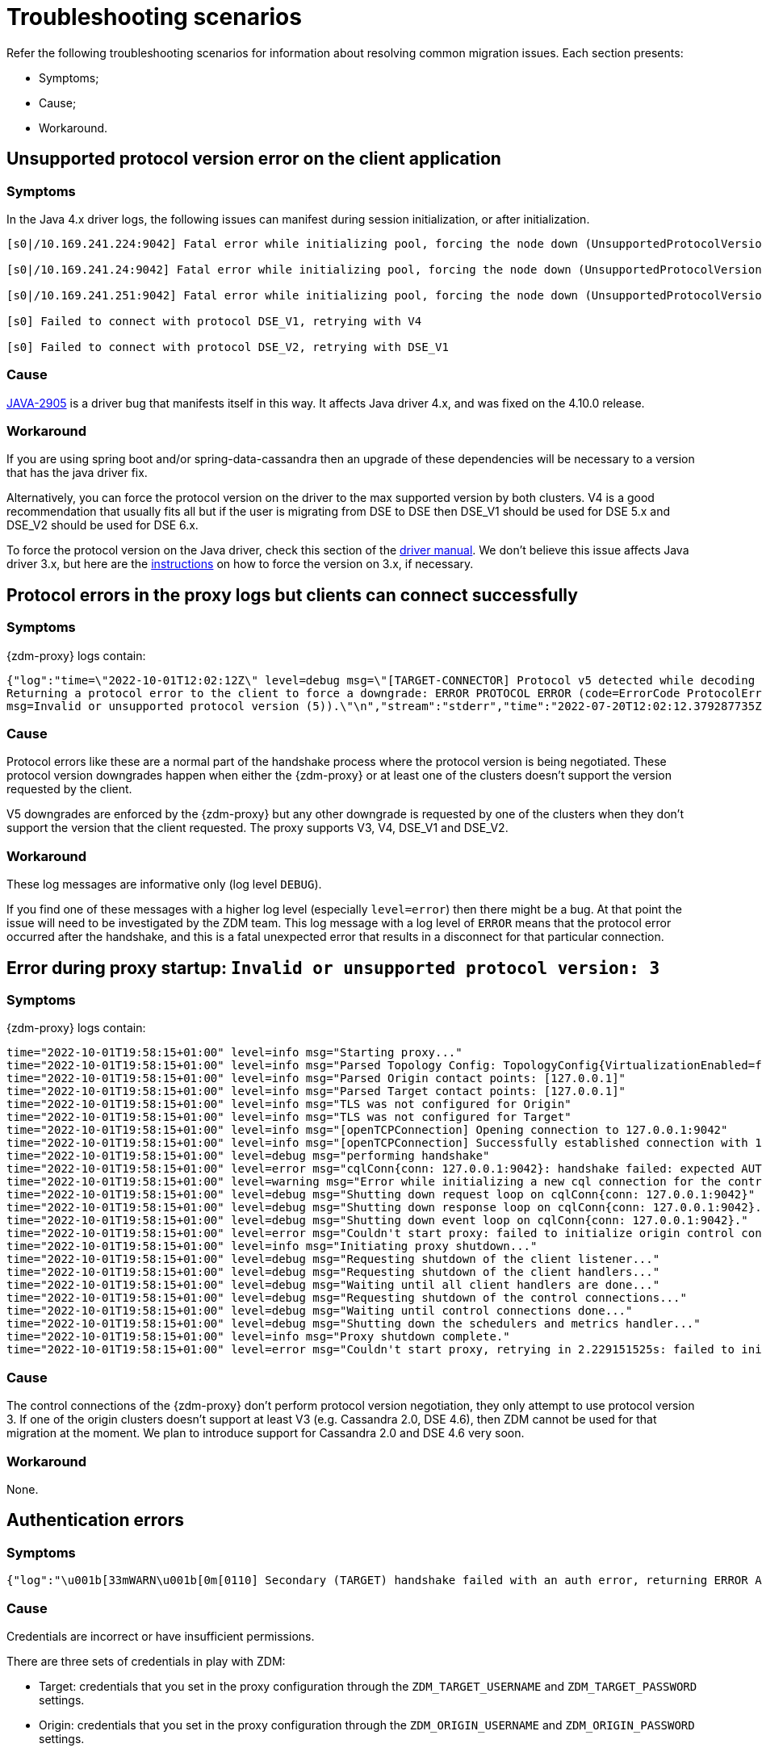 = Troubleshooting scenarios

Refer the following troubleshooting scenarios for information about resolving common migration issues. Each section presents:

* Symptoms;
* Cause;
* Workaround.

== Unsupported protocol version error on the client application

=== Symptoms

In the Java 4.x driver logs, the following issues can manifest during session initialization, or after initialization.

[source,log]
----
[s0|/10.169.241.224:9042] Fatal error while initializing pool, forcing the node down (UnsupportedProtocolVersionException: [/10.169.241.224:9042] Host does not support protocol version DSE_V2)

[s0|/10.169.241.24:9042] Fatal error while initializing pool, forcing the node down (UnsupportedProtocolVersionException: [/10.169.241.24:9042] Host does not support protocol version DSE_V2)

[s0|/10.169.241.251:9042] Fatal error while initializing pool, forcing the node down (UnsupportedProtocolVersionException: [/10.169.241.251:9042] Host does not support protocol version DSE_V2)

[s0] Failed to connect with protocol DSE_V1, retrying with V4

[s0] Failed to connect with protocol DSE_V2, retrying with DSE_V1
----

=== Cause

https://datastax-oss.atlassian.net/browse/JAVA-2905[JAVA-2905^] is a driver bug that manifests itself in this way. It affects Java driver 4.x, and was fixed on the 4.10.0 release.

=== Workaround

If you are using spring boot and/or spring-data-cassandra then an upgrade of these dependencies will be necessary to a version that has the java driver fix.

Alternatively, you can force the protocol version on the driver to the max supported version by both clusters. V4 is a good recommendation that usually fits all but if the user is migrating from DSE to DSE then DSE_V1 should be used for DSE 5.x and DSE_V2 should be used for DSE 6.x.

To force the protocol version on the Java driver, check this section of the https://docs.datastax.com/en/developer/java-driver/3.11/manual/native_protocol/#controlling-the-protocol-version[driver manual, window="_blank"]. We don't believe this issue affects Java driver 3.x, but here are the https://docs.datastax.com/en/developer/java-driver/3.11/manual/native_protocol/#controlling-the-protocol-version[instructions, window="_blank"] on how to force the version on 3.x, if necessary.



== Protocol errors in the proxy logs but clients can connect successfully

=== Symptoms

{zdm-proxy} logs contain:

[source,log]
----
{"log":"time=\"2022-10-01T12:02:12Z\" level=debug msg=\"[TARGET-CONNECTOR] Protocol v5 detected while decoding a frame.
Returning a protocol error to the client to force a downgrade: ERROR PROTOCOL ERROR (code=ErrorCode ProtocolError [0x0000000A],
msg=Invalid or unsupported protocol version (5)).\"\n","stream":"stderr","time":"2022-07-20T12:02:12.379287735Z"}
----

=== Cause

Protocol errors like these are a normal part of the handshake process where the protocol version is being negotiated. These protocol version downgrades happen when either the {zdm-proxy} or at least one of the clusters doesn't support the version requested by the client.

V5 downgrades are enforced by the {zdm-proxy} but any other downgrade is requested by one of the clusters when they don't support the version that the client requested. The proxy supports V3, V4, DSE_V1 and DSE_V2.

////
ZDM-71 tracks a request to support v2.
////

=== Workaround

These log messages are informative only (log level `DEBUG`).

If you find one of these messages with a higher log level (especially `level=error`) then there might be a bug. At that point the issue will need to be investigated by the ZDM team. This log message with a log level of `ERROR` means that the protocol error occurred after the handshake, and this is a fatal unexpected error that results in a disconnect for that particular connection.



== Error during proxy startup: `Invalid or unsupported protocol version: 3`

=== Symptoms

{zdm-proxy} logs contain:

[source,log]
----
time="2022-10-01T19:58:15+01:00" level=info msg="Starting proxy..."
time="2022-10-01T19:58:15+01:00" level=info msg="Parsed Topology Config: TopologyConfig{VirtualizationEnabled=false, Addresses=[127.0.0.1], Count=1, Index=0, NumTokens=8}"
time="2022-10-01T19:58:15+01:00" level=info msg="Parsed Origin contact points: [127.0.0.1]"
time="2022-10-01T19:58:15+01:00" level=info msg="Parsed Target contact points: [127.0.0.1]"
time="2022-10-01T19:58:15+01:00" level=info msg="TLS was not configured for Origin"
time="2022-10-01T19:58:15+01:00" level=info msg="TLS was not configured for Target"
time="2022-10-01T19:58:15+01:00" level=info msg="[openTCPConnection] Opening connection to 127.0.0.1:9042"
time="2022-10-01T19:58:15+01:00" level=info msg="[openTCPConnection] Successfully established connection with 127.0.0.1:9042"
time="2022-10-01T19:58:15+01:00" level=debug msg="performing handshake"
time="2022-10-01T19:58:15+01:00" level=error msg="cqlConn{conn: 127.0.0.1:9042}: handshake failed: expected AUTHENTICATE or READY, got ERROR PROTOCOL ERROR (code=ErrorCode ProtocolError [0x0000000A], msg=Invalid or unsupported protocol version: 3)"
time="2022-10-01T19:58:15+01:00" level=warning msg="Error while initializing a new cql connection for the control connection of ORIGIN: failed to perform handshake: expected AUTHENTICATE or READY, got ERROR PROTOCOL ERROR (code=ErrorCode ProtocolError [0x0000000A], msg=Invalid or unsupported protocol version: 3)"
time="2022-10-01T19:58:15+01:00" level=debug msg="Shutting down request loop on cqlConn{conn: 127.0.0.1:9042}"
time="2022-10-01T19:58:15+01:00" level=debug msg="Shutting down response loop on cqlConn{conn: 127.0.0.1:9042}."
time="2022-10-01T19:58:15+01:00" level=debug msg="Shutting down event loop on cqlConn{conn: 127.0.0.1:9042}."
time="2022-10-01T19:58:15+01:00" level=error msg="Couldn't start proxy: failed to initialize origin control connection: could not open control connection to ORIGIN, tried endpoints: [127.0.0.1:9042]."
time="2022-10-01T19:58:15+01:00" level=info msg="Initiating proxy shutdown..."
time="2022-10-01T19:58:15+01:00" level=debug msg="Requesting shutdown of the client listener..."
time="2022-10-01T19:58:15+01:00" level=debug msg="Requesting shutdown of the client handlers..."
time="2022-10-01T19:58:15+01:00" level=debug msg="Waiting until all client handlers are done..."
time="2022-10-01T19:58:15+01:00" level=debug msg="Requesting shutdown of the control connections..."
time="2022-10-01T19:58:15+01:00" level=debug msg="Waiting until control connections done..."
time="2022-10-01T19:58:15+01:00" level=debug msg="Shutting down the schedulers and metrics handler..."
time="2022-10-01T19:58:15+01:00" level=info msg="Proxy shutdown complete."
time="2022-10-01T19:58:15+01:00" level=error msg="Couldn't start proxy, retrying in 2.229151525s: failed to initialize origin control connection: could not open control connection to ORIGIN, tried endpoints: [127.0.0.1:9042]."
----

=== Cause

The control connections of the {zdm-proxy} don't perform protocol version negotiation, they only attempt to use protocol version 3. If one of the origin clusters doesn't support at least V3 (e.g. Cassandra 2.0, DSE 4.6), then ZDM cannot be used for that migration at the moment. We plan to introduce support for Cassandra 2.0 and DSE 4.6 very soon.

=== Workaround

None.

== Authentication errors

=== Symptoms

[source,log]
----
{"log":"\u001b[33mWARN\u001b[0m[0110] Secondary (TARGET) handshake failed with an auth error, returning ERROR AUTHENTICATION ERROR (code=ErrorCode AuthenticationError [0x00000100], msg=We recently improved your database security. To find out more and reconnect, see https://docs.datastax.com/en/astra/docs/manage-application-tokens.html) to client. \r\n","stream":"stdout","time":"2022-09-06T18:31:31.348472345Z"}
----

=== Cause

Credentials are incorrect or have insufficient permissions.

There are three sets of credentials in play with ZDM:

* Target: credentials that you set in the proxy configuration through the `ZDM_TARGET_USERNAME` and `ZDM_TARGET_PASSWORD` settings.

* Origin: credentials that you set in the proxy configuration through the `ZDM_ORIGIN_USERNAME` and `ZDM_ORIGIN_PASSWORD` settings.

* Client: credentials that the client application sends to the proxy during the connection handshake, these are set in the application configuration, not the proxy configuration.

This error means that at least one of these three sets of credentials is incorrect or has insufficient permissions.

=== Workaround

If the authentication error is preventing the proxy from starting then it's either the Origin or Target credentials that are incorrect or have insufficient permissions. The log message shows whether it is the Target or Origin handshake that is failing.

If the proxy is able to start up -- that is, this message can be seen in the logs:

`Proxy started. Waiting for SIGINT/SIGTERM to shutdown.`

then the authentication error is happening when a client application tries to open a connection to the proxy. In this case, the issue is with the Client credentials so the application itself is using invalid credentials (incorrect username/password or insufficient permissions).

Note that the proxy startup message has log level `INFO` so if the configured log level on the proxy is `warning` or `error`,  you will have to rely on other ways to know whether the {zdm-proxy} started correctly. You can check if the docker container is running (or process if docker isn't being used) or if there is a log message similar to `Error launching proxy`.


== The {zdm-proxy} listens on a custom port, and all applications are able to connect to one proxy instance only

=== Symptoms

The {zdm-proxy} is listening on a custom port (not 9042) and:

* The Grafana dashboard shows only one proxy instance receiving all the connections from the application.
* Only one proxy instance has log messages such as `level=info msg="Accepted connection from 10.4.77.210:39458"`.

=== Cause

The application is specifying the custom port as part of the contact points using the format
`<proxy_ip_address>:<proxy_custom_port>`.

For example, using the Java driver, if the {zdm-proxy} instances were listening on port 14035, this would look like:

`.addContactPoints("172.18.10.36:14035", "172.18.11.48:14035", "172.18.12.61:14035")`

The contact point is used as the first point of contact to the cluster, but the driver discovers the rest of the nodes via CQL queries. However, this discovery process doesn't discover the ports, just the addresses so the driver uses the addresses it discovers with the port that is configured at startup.

As a result, port 14035 will only be used for the contact point initially discovered, while for all other nodes the driver will attempt to use the default 9042 port.

=== Solution

In the application, ensure that the custom port is explicitly indicated using the `.withPort(<customPort>)` API. In the above example:

[source,java]
----
.addContactPoints("172.18.10.36", "172.18.11.48", "172.18.12.61")
.withPort(14035)
----


== Syntax error " no viable alternative at input 'CALL' " in proxy logs

=== Symptoms

{zdm-proxy} logs contain:

[source,log]
----
{"log":"time=\"2022-10-01T13:10:47Z\" level=debug msg=\"Recording TARGET-CONNECTOR other error:
ERROR SYNTAX ERROR (code=ErrorCode SyntaxError [0x00002000], msg=line 1:0 no viable alternative
at input 'CALL' ([CALL]...))\"\n","stream":"stderr","time":"2022-07-20T13:10:47.322882877Z"}
----

=== Cause

The log message indicates that the server doesn't recognize the word “CALL” in the query string which most likely means that it is a RPC (remote procedure call). From the proxy logs alone, it is not possible to see what method is being called by the query but it's very likely the RPC that the drivers use to send DSE Insights data to the server.

Most {company} drivers have DSE Insights reporting enabled by default when they detect a server version that supports it (regardless of whether the feature is enabled on the server side or not). The driver might also have it enabled for Astra DB depending on what server version Astra DB is returning for queries involving the `system.local` and `system.peers` tables.

=== Workaround

These log messages are harmless but if your need to get rid of them, you can disable the DSE Insights driver feature through the driver configuration. Refer to https://github.com/datastax/java-driver/blob/65d2c19c401175dcc6c370560dd5f783d05b05b9/core/src/main/resources/reference.conf#L1328[this property, window="_blank"] for Java driver 4.x.



== Default Grafana credentials don't work

=== Symptoms

Consider a case where you deploy the metrics component of our {zdm-automation}, a Grafana instance is deployed but you cannot login using the usual default `admin/admin` credentials.

=== Cause

The {zdm-automation} specifies a custom set of credentials instead of relying on the `admin/admin` ones that are typically the default for Grafana deployments.

=== Workaround

Check the credentials that are being used by looking up the `vars/zdm_monitoring_config.yml` file on the {zdm-automation} directory. These credentials can also be modified before deploying the metrics stack.



== Proxy starts but client cannot connect (connection timeout/closed)

=== Symptoms

{zdm-proxy} log contains:

[source]
----
INFO[0000] [openTCPConnection] Opening connection to 10.0.63.163:9042
INFO[0000] [openTCPConnection] Successfully established connection with 10.0.63.163:9042
INFO[0000] [openTLSConnection] Opening TLS connection to 10.0.63.163:9042 using underlying TCP connection
INFO[0000] [openTLSConnection] Successfully established connection with 10.0.63.163:9042
INFO[0000] Successfully opened control connection to ORIGIN using endpoint 10.0.63.163:9042.
INFO[0000] [openTCPConnection] Opening connection to 5bc479c2-c3d0-45be-bfba-25388f2caff7-us-east-1.db.astra.datastax.com:29042
INFO[0000] [openTCPConnection] Successfully established connection with 54.84.75.118:29042
INFO[0000] [openTLSConnection] Opening TLS connection to 211d66bf-de8d-48ac-a25b-bd57d504bd7c using underlying TCP connection
INFO[0000] [openTLSConnection] Successfully established connection with 211d66bf-de8d-48ac-a25b-bd57d504bd7
INFO[0000] Successfully opened control connection to TARGET using endpoint 5bc479c2-c3d0-45be-bfba-25388f2caff7-us-east-1.db.astra.datastax.com:29042-211d66bf-de8d-48ac-a25b-bd57d504bd7c.
INFO[0000] Proxy connected and ready to accept queries on 0.0.0.0:9042
INFO[0000] Proxy started. Waiting for SIGINT/SIGTERM to shutdown.
INFO[0043] Accepted connection from 10.0.62.255:33808
INFO[0043] [ORIGIN-CONNECTOR] Opening request connection to ORIGIN (10.0.63.20:9042).
ERRO[0043] [openTCPConnectionWithBackoff] Couldn't connect to 10.0.63.20:9042, retrying in 100ms...
ERRO[0043] [openTCPConnectionWithBackoff] Couldn't connect to 10.0.63.20:9042, retrying in 200ms...
ERRO[0043] [openTCPConnectionWithBackoff] Couldn't connect to 10.0.63.20:9042, retrying in 400ms...
ERRO[0043] [openTCPConnectionWithBackoff] Couldn't connect to 10.0.63.20:9042, retrying in 800ms...
ERRO[0044] [openTCPConnectionWithBackoff] Couldn't connect to 10.0.63.20:9042, retrying in 1.6s...
ERRO[0046] [openTCPConnectionWithBackoff] Couldn't connect to 10.0.63.20:9042, retrying in 3.2s...
ERRO[0049] [openTCPConnectionWithBackoff] Couldn't connect to 10.0.63.20:9042, retrying in 6.4s...
ERRO[0056] [openTCPConnectionWithBackoff] Couldn't connect to 10.0.63.20:9042, retrying in 10s...
ERRO[0066] [openTCPConnectionWithBackoff] Couldn't connect to 10.0.63.20:9042, retrying in 10s...
ERRO[0076] Client Handler could not be created: ORIGIN-CONNECTOR context timed out or cancelled while opening connection to ORIGIN: context deadline exceeded
----

=== Cause

{zdm-proxy} has connectivity only to a subset of the nodes.

The control connection (during {zdm-proxy} startup) cycles through the nodes until it finds one that can be connected to.
For client connections, each proxy instance cycles through its "assigned nodes" only.
_(The "assigned nodes" are a different subset of the cluster nodes for each proxy instance,
generally non-overlapping between proxy instances so as to avoid any interference with the load balancing already in place at client-side driver level.
The assigned nodes are not necessarily contact points: even discovered nodes undergo assignment to proxy instances.)_

In the example above, the {zdm-proxy} doesn't have connectivity to 10.0.63.20, which was chosen as the origin node for the incoming client connection, but it was able to connect to 10.0.63.163 during startup.

=== Workaround

Ensure that network connectivity exists and is stable between the {zdm-proxy} instances and all Cassandra / DSE nodes of the local datacenter.



== Client application driver takes too long to reconnect to a proxy instance

=== Symptoms

After a {zdm-proxy} has been unavailable for some time and it gets back up, the client application takes too long to reconnect.

There should never be a reason to stop a {zdm-proxy} instance other than a configuration change but maybe the proxy crashed or the user tried to do a configuration change and took a long time to get the {zdm-proxy} back up.

=== Cause

The {zdm-proxy} does not send topology events to the client applications so the time it takes for the driver to reconnect to a {zdm-proxy} instance is determined by the reconnection policy.

=== Workaround

Restart the client application to force an immediate reconnect.

If you expect {zdm-proxy} instances to go down frequently, change the reconnection policy on the driver so that the interval between reconnection attempts has a shorter limit.



== Error with Astra DevOps API when using the {zdm-automation}

=== Symptoms

{zdm-automation}'s logs:

[source,log]
----
fatal: [10.255.13.6]: FAILED! => {"changed": false, "elapsed": 0, "msg": "Status code was -1 and not [200]:
Connection failure: Remote end closed connection without response", "redirected": false, "status": -1, "url":
"https://api.astra.datastax.com/v2/databases/REDACTED/secureBundleURL"}
----

=== Cause

The Astra DevOps API is likely temporarily unavailable.

=== Workaround

Download the Astra DB Secure Connect Bundle (SCB) manually and provide its path to the {zdm-automation} as explained xref:deploy-proxy-monitoring.adoc#_core_configuration[here]. For information about the SCB, see https://docs.datastax.com/en/astra-serverless/docs/connect/secure-connect-bundle.html[working with Secure Connect Bundle, window="_blank"].


== Metadata service (Astra) returned not successful status code 4xx or 5xx

=== Symptoms

The {zdm-proxy} doesn't start and the following appears on the proxy logs:

[source,log]
----
Couldn't start proxy: error initializing the connection configuration or control connection for Target:
metadata service (Astra) returned not successful status code
----

=== Cause

There are two possible causes for this:

1. The credentials that the {zdm-proxy} is using for Astra DB don't have sufficient permissions.
2. The Astra database is hibernated.

=== Workaround

Start by opening Astra Portal and checking the `Status` of your database.
If it is `Hibernated`, click the “Resume” button and wait for it to become `Active`.
If it is `Active` already, then it is likely an issue with permissions.

We recommend starting with a token that has the Database Administrator role in Astra DB to confirm that it is a permissions issue. Refer to https://docs.datastax.com/en/astra-serverless/docs/manage/org/manage-permissions.html[Manage user permissions, window="_blank"].



== Async read timeouts / stream id map exhausted

=== Symptoms

Dual reads are enabled and the following messages are found in the {zdm-proxy} logs:

[source,log]
----
{"log":"\u001b[33mWARN\u001b[0m[430352] Async Request (OpCode EXECUTE [0x0A]) timed out after 10000 ms. \r\n","stream":"stdout","time":"2022-10-03T17:29:42.548941854Z"}

{"log":"\u001b[33mWARN\u001b[0m[430368] Could not find async request context for stream id 331 received from async connector. It either timed out or a protocol error occurred. \r\n","stream":"stdout","time":"2022-10-03T17:29:58.378080933Z"}

{"log":"\u001b[33mWARN\u001b[0m[431533] Could not send async request due to an error while storing the request state: stream id map ran out of stream ids: channel was empty. \r\n","stream":"stdout","time":"2022-10-03T17:49:23.786335428Z"}
----

=== Cause

The last log message is logged when the async connection runs out of stream ids. The async connection is a connection dedicated to the async reads (asynchronous dual reads feature). This can be caused by timeouts (first log message) or the connection not being able to keep up with the load.

If the log files are being spammed with these messages then it is likely that an outage occurred which caused all responses to arrive after requests timed out (second log message). In this case the async connection might not be able to recover.

=== Workaround

Keep in mind that any errors in the async request path (dual reads) will not affect the client application so these log messages might be useful to predict what may happen when the reads are switched over to the TARGET cluster but async read errors/warnings by themselves do not cause any impact to the client.

Starting in version 2.1.0, you can now tune the maximum number of stream ids available per connection, which by default is 2048. You can increase it to match your driver configuration through the xref:manage-proxy-instances.adoc#zdm_proxy_max_stream_ids[zdm_proxy_max_stream_ids] property.

If these errors are being constantly written to the log files (for minutes or even hours) then it is likely that only an application OR {zdm-proxy} restart will fix it. If you find an issue like this please submit an https://github.com/datastax/zdm-proxy/issues[Issue, window="_blank"] in our GitHub repo.



== Client application closed connection errors every 10 minutes when migrating to Astra DB

[NOTE]
====
This issue is fixed in {zdm-proxy} 2.1.0. See the Fix section below.
====


=== Symptoms

Every 10 minutes a message is logged in the {zdm-proxy} logs showing a disconnect that was caused by Astra DB.

[source,log]
----
{"log":"\u001b[36mINFO\u001b[0m[426871] [TARGET-CONNECTOR] REDACTED disconnected \r\n","stream":"stdout","time":"2022-10-01T16:31:41.48598498Z"}
----

=== Cause

Astra DB terminates idle connections after 10 minutes of inactivity. If a client application is only sending reads through a connection then the Target (i.e. Astra in this case) connection will not get any traffic because ZDM forwards all reads to the Origin connection.

=== Fix

This issue has been fixed in {zdm-proxy} 2.1.0. We encourage you to upgrade to that version or greater. The proxy will now send heartbeats, every 30 seconds by default, through the idle connection to keep it alive. The heartbeat interval can be tuned with the `ZDM_HEARTBEAT_INTERVAL_MS` property.



== Performance degradation with ZDM

=== Symptoms

Consider a case where a user runs separate benchmarks against:

* Astra DB directly
* Origin directly
* ZDM (with Astra DB and Origin)

The results of these tests show latency/throughput values are worse with ZDM than when connecting to Astra DB or Origin directly.

=== Cause

ZDM will always add additional latency which, depending on the nature of the test, will also result in a lower throughput. Whether this performance hit is expected or not depends on the difference between the ZDM test results and the test results with the cluster that performed the worst.

Writes in ZDM require an `ACK` from both clusters while reads only require the result from the Origin cluster (or target if the proxy is set up to route reads to the target cluster). This means that if Origin has better performance than Target then ZDM will inevitably have a worse performance for writes.

From our testing benchmarks, a performance degradation of up to 2x latency is not unheard of even without external factors adding more latency, but it is still worth checking some things that might add additional latency like whether the proxy is deployed on the same Availability Zone (AZ) as the Origin cluster or application instances.

Simple statements and batch statements are things that will make the proxy add additional latency compared to normal prepared statements. Simple statements should be discouraged especially with the zdm-proxy because currently the proxy takes a considerable amount of time just parsing the queries and with prepared statements the proxy only has to parse them once.

=== Workaround

If you are using simple statements, consider using prepared statements as the best first step.

Increasing the number of proxies might help, but only if the VMs resources (CPU, RAM or network IO) are near capacity. The {zdm-proxy} doesn't use a lot of RAM, but it uses a lot of CPU and network IO.

Deploying the proxy instances on VMs with faster CPUs and faster network IO might help, but only your own tests will reveal  whether it helps, because it depends on the workload type and details about your environment such as network/VPC configurations, hardware, and so on.